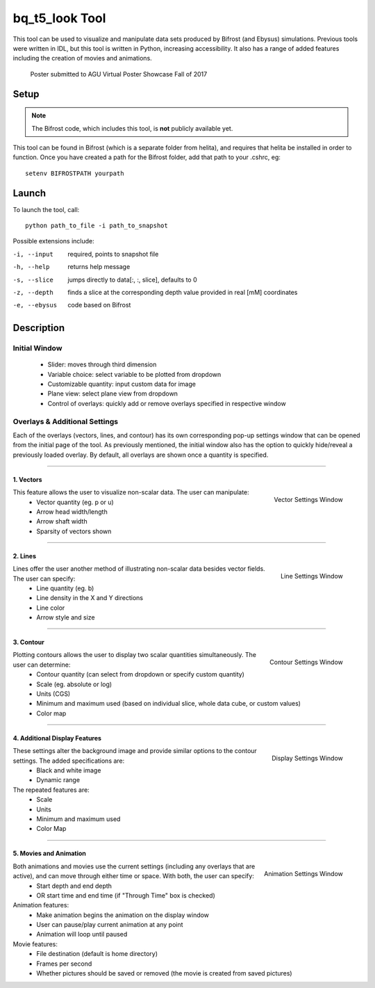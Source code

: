 ***************
bq_t5_look Tool
***************
This tool can be used to visualize and manipulate data sets produced by Bifrost (and Ebysus) simulations. Previous tools were written in IDL, but this tool is written in Python, increasing accessibility. It also has a range of added features including the creation of movies and animations.

.. figure:: AGU_poster.png

	Poster submitted to AGU Virtual Poster Showcase Fall of 2017

Setup
=====
.. Note::
	The Bifrost code, which includes this tool, is **not** publicly available yet.

This tool can be found in Bifrost (which is a separate folder from helita), and requires that helita be installed in order to function. Once you have created a path for the Bifrost folder, add that path to your .cshrc, eg::

	setenv BIFROSTPATH yourpath

Launch
======
To launch the tool, call::

 python path_to_file -i path_to_snapshot

Possible extensions include:

-i, --input 		required, points to snapshot file
-h, --help  		returns help message
-s, --slice 		jumps directly to data[:, :, slice], defaults to 0
-z, --depth 		finds a slice at the corresponding depth value provided in real [mM] coordinates
-e, --ebysus 		code based on Bifrost

Description
===========

.. image:: description.png

Initial Window
--------------
	* Slider: moves through third dimension
	* Variable choice: select variable to be plotted from dropdown
	* Customizable quantity: input custom data for image
	* Plane view: select plane view from dropdown
	* Control of overlays: quickly add or remove overlays specified in respective window

Overlays & Additional Settings
------------------------------
Each of the overlays (vectors, lines, and contour) has its own corresponding pop-up settings window that can be opened from the initial page of the tool. As previously mentioned, the initial window also has the option to quickly hide/reveal a previously loaded overlay. By default, all overlays are shown once a quantity is specified.

=====

1. Vectors
^^^^^^^^^^
.. figure:: vector_settings.png
	:align: right
	:scale: 25%

	Vector Settings Window

This feature allows the user to visualize non-scalar data. The user can manipulate:
	* Vector quantity (eg. p or u)
	* Arrow head width/length
	* Arrow shaft width
	* Sparsity of vectors shown

=====

2. Lines
^^^^^^^^
.. figure:: line_settings.png
	:align: right
	:scale: 25%

	Line Settings Window

Lines offer the user another method of illustrating non-scalar data besides vector fields. The user can specify:
	* Line quantity (eg. b)
	* Line density in the X and Y directions
	* Line color
	* Arrow style and size

=====

3. Contour
^^^^^^^^^^
.. figure:: contour_settings.png
	:align: right
	:scale: 25%

	Contour Settings Window

Plotting contours allows the user to display two scalar quantities simultaneously. The user can determine:
	* Contour quantity (can select from dropdown or specify custom quantity)
	* Scale (eg. absolute or log)
	* Units (CGS)
	* Minimum and maximum used (based on individual slice, whole data cube, or custom values)
	* Color map

=====

4. Additional Display Features
^^^^^^^^^^^^^^^^^^^^^^^^^^^^^^
.. figure:: display_settings.png
	:align: right
	:scale: 25%

	Display Settings Window

These settings alter the background image and provide similar options to the contour settings. The added specifications are:
	* Black and white image
	* Dynamic range

The repeated features are:
	* Scale
	* Units
	* Minimum and maximum used
	* Color Map

=====

5. Movies and Animation
^^^^^^^^^^^^^^^^^^^^^^^
.. figure:: animation_settings.png
	:align: right
	:scale: 25%

	Animation Settings Window

Both animations and movies use the current settings (including any overlays that are active), and can move through either time or space. With both, the user can specify:
	* Start depth and end depth
	* OR start time and end time (if "Through Time" box is checked)

Animation features:
	* Make animation begins the animation on the display window
	* User can pause/play current animation at any point
	* Animation will loop until paused

Movie features:
	* File destination (default is home directory)
	* Frames per second
	* Whether pictures should be saved or removed (the movie is created from saved pictures)

.. raw:: html 

   <iframe src="https://drive.google.com/file/d/1EABhi73_FXNSaL6rXDiBlvGZrRomNHY4/preview" width="640" height="480"></iframe>


